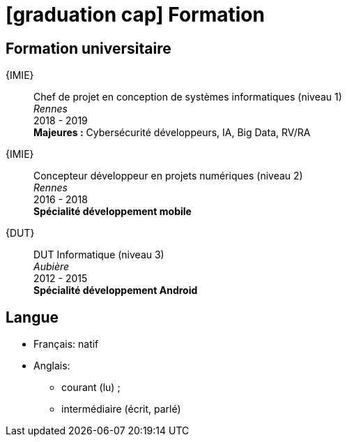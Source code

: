 = icon:graduation-cap[] Formation

[[my-academic-background]]
== Formation universitaire

{IMIE}::
Chef de projet en conception de systèmes informatiques (niveau 1) +
_Rennes_ +
2018 - 2019 +
**Majeures :** Cybersécurité développeurs, IA, Big Data, RV/RA

{IMIE}::
Concepteur développeur en projets numériques (niveau 2) +
_Rennes_ +
2016 - 2018 +
**Spécialité développement mobile**

{DUT}::
DUT Informatique (niveau 3) +
_Aubière_ +
2012 - 2015 +
**Spécialité développement Android**

== Langue

* Français: natif
* Anglais: 
** courant (lu) ; 
** intermédiaire (écrit, parlé)